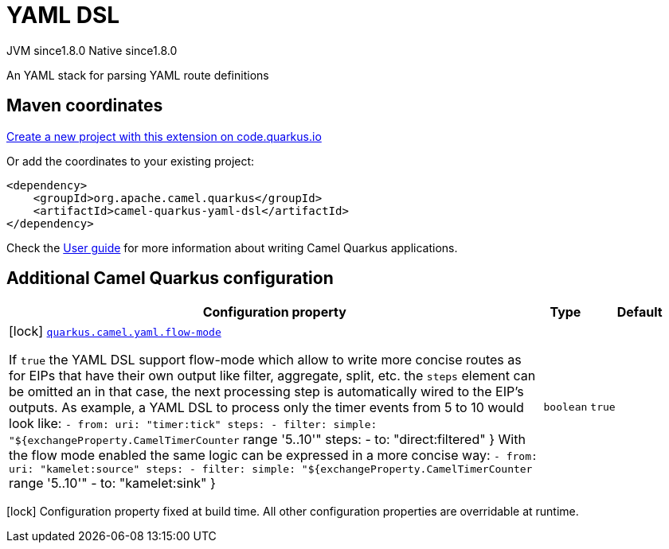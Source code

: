 // Do not edit directly!
// This file was generated by camel-quarkus-maven-plugin:update-extension-doc-page
= YAML DSL
:linkattrs:
:cq-artifact-id: camel-quarkus-yaml-dsl
:cq-native-supported: true
:cq-status: Stable
:cq-status-deprecation: Stable
:cq-description: An YAML stack for parsing YAML route definitions
:cq-deprecated: false
:cq-jvm-since: 1.8.0
:cq-native-since: 1.8.0

[.badges]
[.badge-key]##JVM since##[.badge-supported]##1.8.0## [.badge-key]##Native since##[.badge-supported]##1.8.0##

An YAML stack for parsing YAML route definitions

== Maven coordinates

https://code.quarkus.io/?extension-search=camel-quarkus-yaml-dsl[Create a new project with this extension on code.quarkus.io, window="_blank"]

Or add the coordinates to your existing project:

[source,xml]
----
<dependency>
    <groupId>org.apache.camel.quarkus</groupId>
    <artifactId>camel-quarkus-yaml-dsl</artifactId>
</dependency>
----

Check the xref:user-guide/index.adoc[User guide] for more information about writing Camel Quarkus applications.

== Additional Camel Quarkus configuration

[width="100%",cols="80,5,15",options="header"]
|===
| Configuration property | Type | Default


|icon:lock[title=Fixed at build time] [[quarkus.camel.yaml.flow-mode]]`link:#quarkus.camel.yaml.flow-mode[quarkus.camel.yaml.flow-mode]`

If `true` the YAML DSL support flow-mode which allow to write more concise routes as for EIPs that have their own output like filter, aggregate, split, etc. the `steps` element can be omitted an in that case, the next processing step is automatically wired to the EIP's outputs. 
 As example, a YAML DSL to process only the timer events from 5 to 10 would look like: `- from:
    uri: "timer:tick"
    steps:
      - filter:
          simple: "$++{++exchangeProperty.CamelTimerCounter` range '5..10'" steps: - to: "direct:filtered" ++}++  With the flow mode enabled the same logic can be expressed in a more concise way: `- from:
    uri: "kamelet:source"
    steps:
      - filter:
          simple: "$++{++exchangeProperty.CamelTimerCounter` range '5..10'" - to: "kamelet:sink" ++}++
| `boolean`
| `true`
|===

[.configuration-legend]
icon:lock[title=Fixed at build time] Configuration property fixed at build time. All other configuration properties are overridable at runtime.

